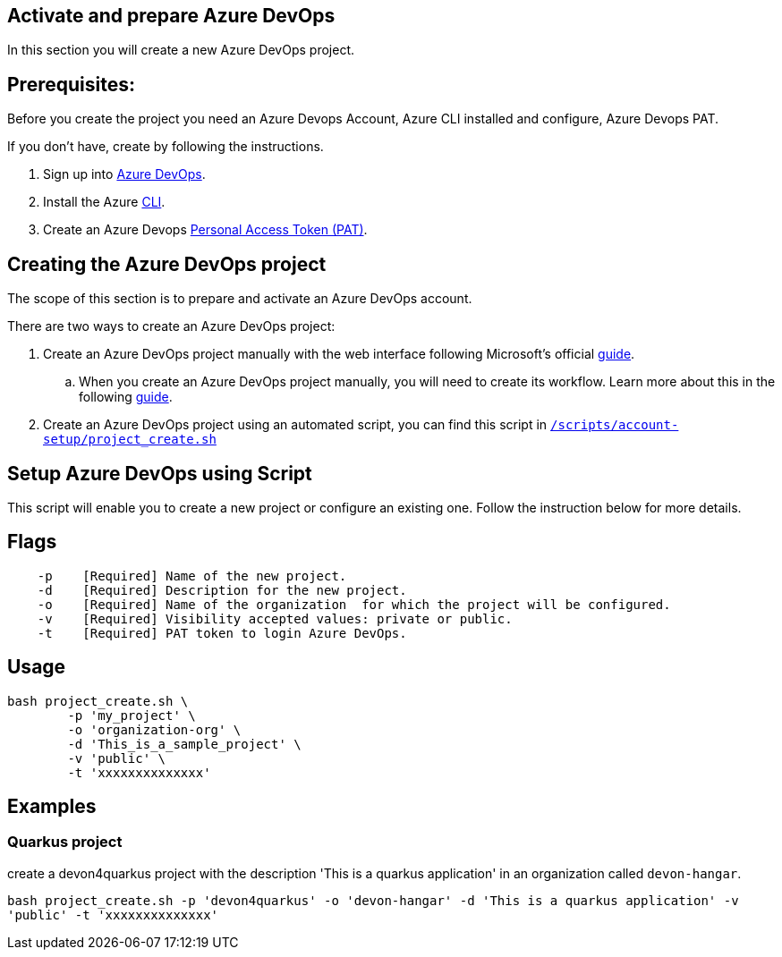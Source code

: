 == Activate and prepare Azure DevOps

In this section you will create a new Azure DevOps project.

:url-az-devops: https://docs.microsoft.com/en-us/azure/devops/boards/get-started/sign-up-invite-teammates?view=azure-devops#sign-up-with-a-personal-microsoft-account

:url-az-project:  https://docs.microsoft.com/en-us/azure/devops/boards/get-started/sign-up-invite-teammates?view=azure-devops#create-a-project

:url-az-CLI:  https://docs.microsoft.com/en-us/cli/azure/?view=azure-cli-latest

:url-az-board: https://docs.microsoft.com/en-us/azure/devops/boards/get-started/plan-track-work?view=azure-devops&tabs=agile-process

:url-pat-token: https://docs.microsoft.com/en-us/azure/devops/organizations/accounts/use-personal-access-tokens-to-authenticate?view=azure-devops&tabs=preview-page#create-a-pat

:url-script-url: https://github.com/prathibhapadma/hangar/blob/Feature/block-1/Scripts/account-setup/project_create.sh

== *Prerequisites:*

Before you create the project you need an Azure Devops Account, Azure CLI installed and configure, Azure Devops PAT.

If you don't have, create by following the instructions.

. Sign up into {url-az-devops}[Azure DevOps].
. Install the Azure {url-az-CLI}[CLI].
. Create an Azure Devops {url-pat-token}[Personal Access Token (PAT)].

== *Creating the Azure DevOps project*

The scope of this section is to prepare and activate an Azure DevOps account.

There  are two ways to create an Azure DevOps project:

.  Create an Azure DevOps project manually with the web interface following Microsoft's official {url-az-project}[guide]. 

.. When you create an Azure DevOps project manually, you will need to create its workflow. Learn more about this in the following {url-az-board}[guide].

. Create an Azure DevOps project using an automated script, you can find this script in {url-script-url}[`/scripts/account-setup/project_create.sh`] 

== *Setup Azure DevOps using Script*

This script will enable you to create a new project or configure an existing one. Follow the instruction below for more details.

== Flags

```
    -p    [Required] Name of the new project.
    -d    [Required] Description for the new project.
    -o    [Required] Name of the organization  for which the project will be configured.
    -v    [Required] Visibility accepted values: private or public.
    -t    [Required] PAT token to login Azure DevOps.

```

== Usage

```
bash project_create.sh \
	-p 'my_project' \
	-o 'organization-org' \
	-d 'This_is_a_sample_project' \
	-v 'public' \
	-t 'xxxxxxxxxxxxxx'
```

== Examples


=== Quarkus project

create a devon4quarkus project with the description 'This is a quarkus application' in an organization called `devon-hangar`.

`bash project_create.sh -p 'devon4quarkus' -o 'devon-hangar' -d 'This is a quarkus application' -v 'public' -t 'xxxxxxxxxxxxxx'`

   






